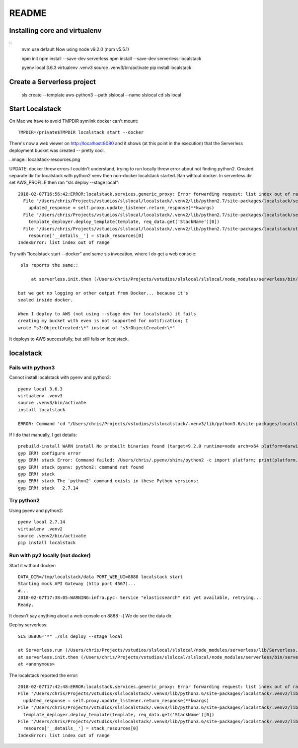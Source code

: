 ========
 README
========

Installing core and virtualenv
==============================

::
   nvm use default
   Now using node v9.2.0 (npm v5.5.1)

   npm init
   npm install --save-dev serverless
   npm install --save-dev serverless-localstack

   pyenv local 3.6.3
   virtualenv .venv3
   source .venv3/bin/activate
   pip install localstack

Create a Serverless project
===========================


   sls create --template aws-python3 --path slslocal --name slslocal
   cd sls local

Start Localstack
================

On Mac we have to avoid TMPDIR symlink docker can't mount::

   TMPDIR=/private$TMPDIR localstack start --docker

There's now a web viewer on http://localhost:8080 and it shows (at
this point in the execution) that the Serverless deployment bucket was
created -- pretty cool.

..image:: localstack-resources.png

UPDATE: docker threw errors I couldn't understand; trying to run
locally threw error about not finding python2. Created separate dir
for localstack with python2 venv then non-docker localstack
started. Ran wihtout docker. In serverless dir set AWS_PROFILE then
ran "sls deploy --stage local"::

  2018-02-07T16:56:42:ERROR:localstack.services.generic_proxy: Error forwarding request: list index out of range Traceback (most recent call last):
    File "/Users/chris/Projects/vstudios/slslocal/localstack/.venv2/lib/python2.7/site-packages/localstack/services/generic_proxy.py", line 215, in forward
      updated_response = self.proxy.update_listener.return_response(**kwargs)
    File "/Users/chris/Projects/vstudios/slslocal/localstack/.venv2/lib/python2.7/site-packages/localstack/services/cloudformation/cloudformation_listener.py", line 183, in return_response
      template_deployer.deploy_template(template, req_data.get('StackName')[0])
    File "/Users/chris/Projects/vstudios/slslocal/localstack/.venv2/lib/python2.7/site-packages/localstack/utils/cloudformation/template_deployer.py", line 485, in deploy_template
      resource['__details__'] = stack_resources[0]
  IndexError: list index out of range


Try with "localstack start --docker" and same sls invocation, where I
do get a web console::

  sls reports the same::

      at serverless.init.then (/Users/chris/Projects/vstudios/slslocal/slslocal/node_modules/serverless/bin/serverless:42:50)

 but we get no logging or other output from Docker... because it's
 sealed inside docker.

 When I deploy to AWS (not using --stage dev for localstack) it fails
 creating my bucket with even is not supported for notification; I
 wrote "s3:ObjectCreated:\*" instead of "s3:ObjectCreated:\*"

It deploys to AWS successfully, but still fails on localstack.

localstack
==========

Fails with python3
------------------

Cannot install localstack with pyenv and python3::

  pyenv local 3.6.3
  virtualenv .venv3
  source .venv3/bin/activate
  install localstack

  ERROR: Command 'cd "/Users/chris/Projects/vstudios/slslocalstack/.venv3/lib/python3.6/site-packages/localstack" && npm install' returned non-zero exit status 1.

If I do that manually, I get details::

  prebuild-install WARN install No prebuilt binaries found (target=9.2.0 runtime=node arch=x64 platform=darwin)
  gyp ERR! configure error 
  gyp ERR! stack Error: Command failed: /Users/chris/.pyenv/shims/python2 -c import platform; print(platform.python_version());
  gyp ERR! stack pyenv: python2: command not found
  gyp ERR! stack 
  gyp ERR! stack The `python2' command exists in these Python versions:
  gyp ERR! stack   2.7.14

Try python2
-----------

Using pyenv and python2::

  pyenv local 2.7.14
  virtualenv .venv2
  source .venv2/bin/activate
  pip install localstack

Run with py2 locally (not docker)
---------------------------------

Start it without docker::

  DATA_DIR=/tmp/localstack/data PORT_WEB_UI=8888 localstack start
  Starting mock API Gateway (http port 4567)...
  #...
  2018-02-07T17:38:05:WARNING:infra.pyc: Service "elasticsearch" not yet available, retrying...
  Ready.

It doesn't say anything about a web console on 8888 :-(
We do see the data dir.

Deploy serverless::

  SLS_DEBUG="*" ./sls deploy --stage local

  at Serverless.run (/Users/chris/Projects/vstudios/slslocal/slslocal/node_modules/serverless/lib/Serverless.js:89:74)
  at serverless.init.then (/Users/chris/Projects/vstudios/slslocal/slslocal/node_modules/serverless/bin/serverless:42:50)
  at <anonymous>

The localstack reported the error::

  2018-02-07T17:42:48:ERROR:localstack.services.generic_proxy: Error forwarding request: list index out of range Traceback (most recent call last):
  File "/Users/chris/Projects/vstudios/slslocalstack/.venv3/lib/python3.6/site-packages/localstack/.venv2/lib/python2.7/site-packages/localstack/services/generic_proxy.py", line 215, in forward
    updated_response = self.proxy.update_listener.return_response(**kwargs)
  File "/Users/chris/Projects/vstudios/slslocalstack/.venv3/lib/python3.6/site-packages/localstack/.venv2/lib/python2.7/site-packages/localstack/services/cloudformation/cloudformation_listener.py", line 183, in return_response
    template_deployer.deploy_template(template, req_data.get('StackName')[0])
  File "/Users/chris/Projects/vstudios/slslocalstack/.venv3/lib/python3.6/site-packages/localstack/.venv2/lib/python2.7/site-packages/localstack/utils/cloudformation/template_deployer.py", line 485, in deploy_template
    resource['__details__'] = stack_resources[0]
  IndexError: list index out of range

